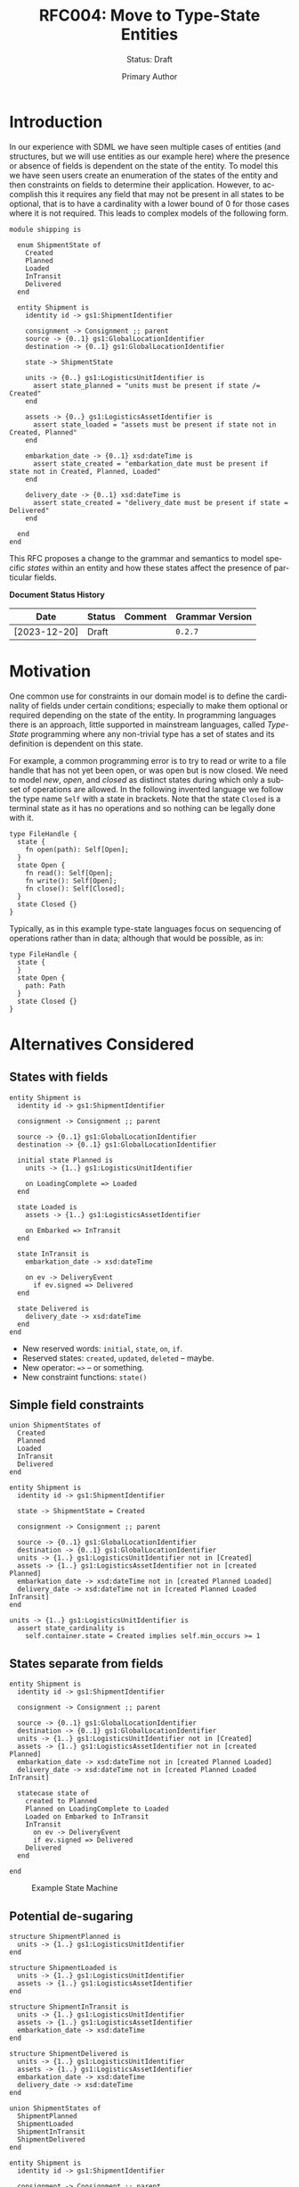 #+TITLE: RFC004: Move to Type-State Entities
#+SUBTITLE: Status: Draft
#+AUTHOR: Primary Author
#+EMAIL: primary@example.com
#+LANGUAGE: en
#+OPTIONS: toc:1
#+HTML_HEAD: <link rel="stylesheet" type="text/css" href="./rfcs.css"/>
#+HTML_LINK_HOME: ./index.html
#+HTML_LINK_UP: ./index.html

* Introduction

In our experience with SDML we have seen multiple cases of entities (and structures, but we will use entities as our
example here) where the presence or absence of fields is dependent on the state of the entity. To model this we have
seen users create an enumeration of the states of the entity and then constraints on fields to determine their
application. However, to accomplish this it requires any field that may not be present in all states to be optional,
that is to have a cardinality with a lower bound of 0 for those cases where it is not required. This leads to complex
models of the following form. 

#+BEGIN_SRC sdml :exports code :noeval
module shipping is

  enum ShipmentState of
    Created
    Planned
    Loaded
    InTransit
    Delivered
  end
  
  entity Shipment is
    identity id -> gs1:ShipmentIdentifier
  
    consignment -> Consignment ;; parent
    source -> {0..1} gs1:GlobalLocationIdentifier
    destination -> {0..1} gs1:GlobalLocationIdentifier
  
    state -> ShipmentState
    
    units -> {0..} gs1:LogisticsUnitIdentifier is
      assert state_planned = "units must be present if state /= Created"
    end
  
    assets -> {0..} gs1:LogisticsAssetIdentifier is
      assert state_loaded = "assets must be present if state not in Created, Planned"
    end
  
    embarkation_date -> {0..1} xsd:dateTime is
      assert state_created = "embarkation_date must be present if state not in Created, Planned, Loaded"
    end
  
    delivery_date -> {0..1} xsd:dateTime is
      assert state_created = "delivery_date must be present if state = Delivered"
    end
    
  end
end
#+END_SRC

This RFC proposes a change to the grammar and semantics to model specific /states/ within an entity and how these states
affect the presence of particular fields.

*Document Status History*

| Date         | Status | Comment | Grammar Version |
|--------------+--------+---------+-----------------|
| [2023-12-20] | Draft  |         | =0.2.7=           |

* Motivation

One common use for constraints in our domain model is to define the cardinality of fields under certain conditions;
especially to make them optional or required depending on the state of the entity. In programming languages there is an
approach, little supported in mainstream languages, called /Type-State/ programming where any non-trivial type has a set
of states and its definition is dependent on this state.

For example, a common programming error is to try to read or write to a file handle that has not yet been open, or was
open but is now closed. We need to model /new/, /open/, and /closed/ as distinct states during which only a subset of
operations are allowed. In the following invented language we follow the type name ~Self~ with a state in brackets. Note
that the state ~Closed~ is a terminal state as it has no operations and so nothing can be legally done with it.

#+BEGIN_EXAMPLE
type FileHandle {
  state {
    fn open(path): Self[Open];
  }
  state Open {
    fn read(): Self[Open];
    fn write(): Self[Open];
    fn close(): Self[Closed];
  }
  state Closed {}
}
#+END_EXAMPLE

Typically, as in this example type-state languages focus on sequencing of operations rather than in data; although that
would be possible, as in:

#+BEGIN_EXAMPLE
type FileHandle {
  state {
  }
  state Open {
    path: Path
  }
  state Closed {}
}
#+END_EXAMPLE

* Alternatives Considered

** States with fields

#+BEGIN_EXAMPLE
entity Shipment is
  identity id -> gs1:ShipmentIdentifier

  consignment -> Consignment ;; parent
  
  source -> {0..1} gs1:GlobalLocationIdentifier
  destination -> {0..1} gs1:GlobalLocationIdentifier

  initial state Planned is
    units -> {1..} gs1:LogisticsUnitIdentifier

    on LoadingComplete => Loaded
  end

  state Loaded is
    assets -> {1..} gs1:LogisticsAssetIdentifier

    on Embarked => InTransit
  end

  state InTransit is
    embarkation_date -> xsd:dateTime

    on ev -> DeliveryEvent
      if ev.signed => Delivered
  end

  state Delivered is
    delivery_date -> xsd:dateTime
  end
end
#+END_EXAMPLE

- New reserved words: ~initial~, ~state~, ~on~, ~if~.
- Reserved states: ~created~, ~updated~, ~deleted~ -- maybe.
- New operator: ~=>~ -- or something.
- New constraint functions: ~state()~

** Simple field constraints

#+BEGIN_EXAMPLE
union ShipmentStates of
  Created
  Planned
  Loaded
  InTransit
  Delivered
end

entity Shipment is
  identity id -> gs1:ShipmentIdentifier

  state -> ShipmentState = Created

  consignment -> Consignment ;; parent
  
  source -> {0..1} gs1:GlobalLocationIdentifier
  destination -> {0..1} gs1:GlobalLocationIdentifier
  units -> {1..} gs1:LogisticsUnitIdentifier not in [Created]
  assets -> {1..} gs1:LogisticsAssetIdentifier not in [created Planned]
  embarkation_date -> xsd:dateTime not in [created Planned Loaded]
  delivery_date -> xsd:dateTime not in [created Planned Loaded InTransit]
end
#+END_EXAMPLE

#+BEGIN_EXAMPLE
  units -> {1..} gs1:LogisticsUnitIdentifier is
    assert state_cardinality is
      self.container.state = Created implies self.min_occurs >= 1
#+END_EXAMPLE

** States separate from fields

#+BEGIN_EXAMPLE
entity Shipment is
  identity id -> gs1:ShipmentIdentifier

  consignment -> Consignment ;; parent
  
  source -> {0..1} gs1:GlobalLocationIdentifier
  destination -> {0..1} gs1:GlobalLocationIdentifier
  units -> {1..} gs1:LogisticsUnitIdentifier not in [Created]
  assets -> {1..} gs1:LogisticsAssetIdentifier not in [created Planned]
  embarkation_date -> xsd:dateTime not in [created Planned Loaded]
  delivery_date -> xsd:dateTime not in [created Planned Loaded InTransit]

  statecase state of
    created to Planned
    Planned on LoadingComplete to Loaded
    Loaded on Embarked to InTransit
    InTransit
      on ev -> DeliveryEvent
      if ev.signed => Delivered
    Delivered
  end

end
#+END_EXAMPLE

#+NAME: src:004-state-machine-example
#+BEGIN_SRC dot :file 004-state-machine-example.svg :exports results
strict digraph {
    bgcolor="transparent";
    nodesep=0.25;
    rankdir=LR;
    ranksep=0.25;
    
    node [shape="rectangle"; style="rounded"; fontname="Sans-Serif"; fontsize=12; width=1.5];

    // All place nodes.
    created [shape="circle"; style="filled"; color="black"; fillcolor="black"; label=""; xlabel="created"; width=0.2];
    Planned;
    Loaded;
    InTransit;
    Delivered;
    end [shape="circle"; style="filled"; color="black"; fillcolor="black"; label=""; width=0.15; peripheries=2];

    created -> Planned;
    Planned -> Loaded [label="LoadingComplete"];
    Loaded -> InTransit [label="Embarked"];
    InTransit -> Delivered [label="LoadingComplete\n[ev.signed => Delivered]"];
    Delivered -> end;
}
#+END_SRC

#+NAME: src:004-state-machine-example
#+CAPTION: Example State Machine
#+RESULTS: src:004-state-machine-example
[[file:004-state-machine-example.svg]]

** Potential de-sugaring

#+BEGIN_EXAMPLE
structure ShipmentPlanned is
  units -> {1..} gs1:LogisticsUnitIdentifier
end

structure ShipmentLoaded is
  units -> {1..} gs1:LogisticsUnitIdentifier
  assets -> {1..} gs1:LogisticsAssetIdentifier
end

structure ShipmentInTransit is
  units -> {1..} gs1:LogisticsUnitIdentifier
  assets -> {1..} gs1:LogisticsAssetIdentifier
  embarkation_date -> xsd:dateTime
end

structure ShipmentDelivered is
  units -> {1..} gs1:LogisticsUnitIdentifier
  assets -> {1..} gs1:LogisticsAssetIdentifier
  embarkation_date -> xsd:dateTime
  delivery_date -> xsd:dateTime
end

union ShipmentStates of
  ShipmentPlanned
  ShipmentLoaded
  ShipmentInTransit
  ShipmentDelivered
end

entity Shipment is
  identity id -> gs1:ShipmentIdentifier

  consignment -> Consignment ;; parent
  
  source -> {0..1} gs1:GlobalLocationIdentifier
  destination -> {0..1} gs1:GlobalLocationIdentifier

  current_state -> ShipmentStates
end
#+END_EXAMPLE

* Proposed Change

The following changes are required:

/What are you proposing to change?/

** Test cases

/What test cases do you intend to include./

** Impact

/What is the scope of the impact, this should relate to any tags you
added to the section in the index file./
